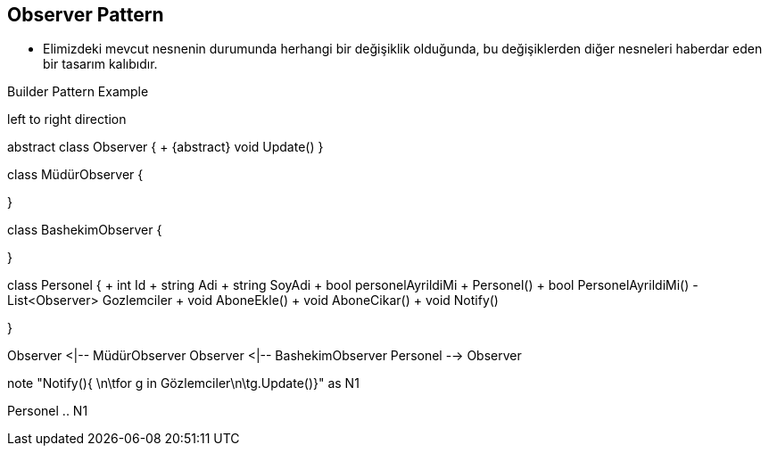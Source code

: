 == Observer Pattern

* Elimizdeki mevcut nesnenin durumunda herhangi bir değişiklik olduğunda, bu değişiklerden diğer nesneleri haberdar eden bir tasarım kalıbıdır.


.Builder Pattern Example
[uml,file="builder_design.png"]
--

left to right direction


abstract class Observer {
    + {abstract} void Update()
}

class MüdürObserver {

}

class BashekimObserver {

}

class Personel {
    + int Id
    + string Adi 
    + string SoyAdi 
    + bool personelAyrildiMi
    + Personel()
    + bool PersonelAyrildiMi()
    - List<Observer> Gozlemciler
    + void AboneEkle()
    + void AboneCikar()
    + void Notify()
    
}


Observer <|-- MüdürObserver
Observer <|-- BashekimObserver
Personel --> Observer

note "Notify(){ \n\tfor g in Gözlemciler\n\tg.Update()}" as N1

Personel .. N1





--